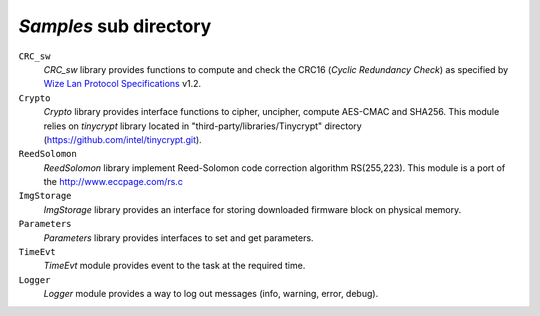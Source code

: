 .. *****************************************************************************

*Samples* sub directory
-----------------------

``CRC_sw``
   *CRC_sw* library provides functions to compute and check the CRC16 (*Cyclic Redundancy Check*) 
   as specified by `Wize Lan Protocol Specifications`_ v1.2.

``Crypto``
   *Crypto* library provides interface functions to cipher, uncipher, compute 
   AES-CMAC and SHA256. This module relies on *tinycrypt* library located in 
   "third-party/libraries/Tinycrypt" directory (https://github.com/intel/tinycrypt.git).

``ReedSolomon``
   *ReedSolomon* library implement Reed-Solomon code correction algorithm 
   RS(255,223). This module is a port of the http://www.eccpage.com/rs.c

``ImgStorage``
   *ImgStorage* library provides an interface for storing downloaded firmware 
   block on physical memory.

``Parameters``
   *Parameters* library provides interfaces to set and get parameters. 

``TimeEvt``
   *TimeEvt* module provides event to the task at the required time.  

``Logger``
   *Logger* module provides a way to log out messages (info, warning, error, debug).
   

.. *****************************************************************************
.. references
.. _`Wize Lan Protocol Specifications`: https://www.wize-alliance.com/Downloads/Technical
